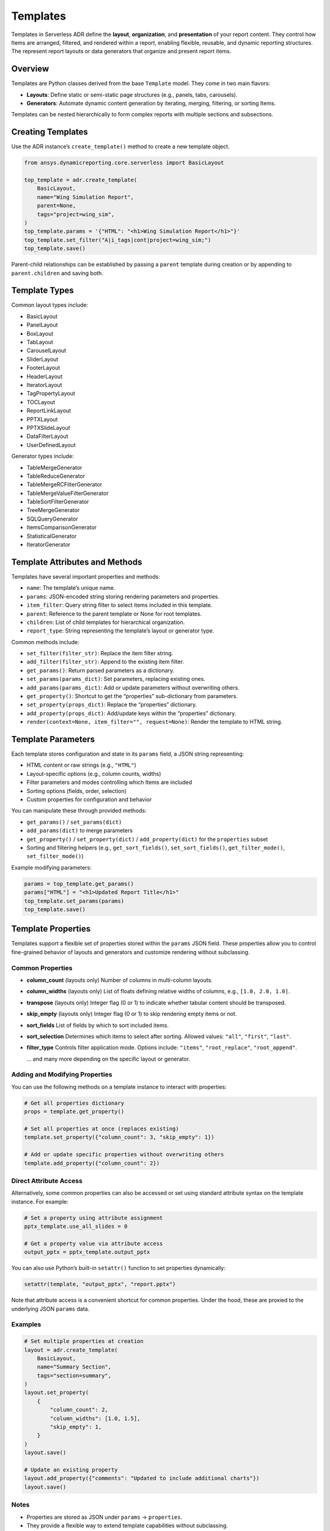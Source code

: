 Templates
=========

Templates in Serverless ADR define the **layout**, **organization**, and **presentation**
of your report content. They control how Items are arranged, filtered, and rendered
within a report, enabling flexible, reusable, and dynamic reporting structures.
The represent report layouts or data generators that organize and present report items.

Overview
--------

Templates are Python classes derived from the base ``Template`` model. They come in two main flavors:

- **Layouts**: Define static or semi-static page structures (e.g., panels, tabs, carousels).
- **Generators**: Automate dynamic content generation by iterating, merging, filtering, or sorting Items.

Templates can be nested hierarchically to form complex reports with multiple sections and subsections.

Creating Templates
------------------

Use the ADR instance’s ``create_template()`` method to create a new template object.

.. code-block:: python

    from ansys.dynamicreporting.core.serverless import BasicLayout

    top_template = adr.create_template(
        BasicLayout,
        name="Wing Simulation Report",
        parent=None,
        tags="project=wing_sim",
    )
    top_template.params = '{"HTML": "<h1>Wing Simulation Report</h1>"}'
    top_template.set_filter("A|i_tags|cont|project=wing_sim;")
    top_template.save()

Parent-child relationships can be established by passing a ``parent``
template during creation or by appending to ``parent.children`` and saving both.

Template Types
--------------

Common layout types include:

- BasicLayout
- PanelLayout
- BoxLayout
- TabLayout
- CarouselLayout
- SliderLayout
- FooterLayout
- HeaderLayout
- IteratorLayout
- TagPropertyLayout
- TOCLayout
- ReportLinkLayout
- PPTXLayout
- PPTXSlideLayout
- DataFilterLayout
- UserDefinedLayout

Generator types include:

- TableMergeGenerator
- TableReduceGenerator
- TableMergeRCFilterGenerator
- TableMergeValueFilterGenerator
- TableSortFilterGenerator
- TreeMergeGenerator
- SQLQueryGenerator
- ItemsComparisonGenerator
- StatisticalGenerator
- IteratorGenerator

Template Attributes and Methods
-------------------------------

Templates have several important properties and methods:

- ``name``: The template’s unique name.
- ``params``: JSON-encoded string storing rendering parameters and properties.
- ``item_filter``: Query string filter to select items included in this template.
- ``parent``: Reference to the parent template or None for root templates.
- ``children``: List of child templates for hierarchical organization.
- ``report_type``: String representing the template’s layout or generator type.

Common methods include:

- ``set_filter(filter_str)``: Replace the item filter string.
- ``add_filter(filter_str)``: Append to the existing item filter.
- ``get_params()``: Return parsed parameters as a dictionary.
- ``set_params(params_dict)``: Set parameters, replacing existing ones.
- ``add_params(params_dict)``: Add or update parameters without overwriting others.
- ``get_property()``: Shortcut to get the “properties” sub-dictionary from parameters.
- ``set_property(props_dict)``: Replace the “properties” dictionary.
- ``add_property(props_dict)``: Add/update keys within the “properties” dictionary.
- ``render(context=None, item_filter="", request=None)``: Render the template to HTML string.

Template Parameters
-------------------

Each template stores configuration and state in its ``params`` field, a JSON string representing:

- HTML content or raw strings (e.g., ``"HTML"``)
- Layout-specific options (e.g., column counts, widths)
- Filter parameters and modes controlling which Items are included
- Sorting options (fields, order, selection)
- Custom properties for configuration and behavior

You can manipulate these through provided methods:

- ``get_params()`` / ``set_params(dict)``
- ``add_params(dict)`` to merge parameters
- ``get_property()`` / ``set_property(dict)`` / ``add_property(dict)`` for the ``properties`` subset
- Sorting and filtering helpers (e.g., ``get_sort_fields()``, ``set_sort_fields()``, ``get_filter_mode()``, ``set_filter_mode()``)

Example modifying parameters:

.. code-block:: python

    params = top_template.get_params()
    params["HTML"] = "<h1>Updated Report Title</h1>"
    top_template.set_params(params)
    top_template.save()

Template Properties
-------------------

Templates support a flexible set of properties stored within the ``params`` JSON field.
These properties allow you to control fine-grained behavior of layouts and generators
and customize rendering without subclassing.

Common Properties
~~~~~~~~~~~~~~~~~

- **column_count** (layouts only)
  Number of columns in multi-column layouts.

- **column_widths** (layouts only)
  List of floats defining relative widths of columns, e.g., ``[1.0, 2.0, 1.0]``.

- **transpose** (layouts only)
  Integer flag (0 or 1) to indicate whether tabular content should be transposed.

- **skip_empty** (layouts only)
  Integer flag (0 or 1) to skip rendering empty items or not.

- **sort_fields**
  List of fields by which to sort included items.

- **sort_selection**
  Determines which items to select after sorting. Allowed values:
  ``"all"``, ``"first"``, ``"last"``.

- **filter_type**
  Controls filter application mode. Options include:
  ``"items"``, ``"root_replace"``, ``"root_append"``.

  ... and many more depending on the specific layout or generator.

Adding and Modifying Properties
~~~~~~~~~~~~~~~~~~~~~~~~~~~~~~~

You can use the following methods on a template instance to interact with properties:

.. code-block:: python

    # Get all properties dictionary
    props = template.get_property()

    # Set all properties at once (replaces existing)
    template.set_property({"column_count": 3, "skip_empty": 1})

    # Add or update specific properties without overwriting others
    template.add_property({"column_count": 2})

Direct Attribute Access
~~~~~~~~~~~~~~~~~~~~~~

Alternatively, some common properties can also be accessed or set using standard attribute
syntax on the template instance. For example:

.. code-block:: python

    # Set a property using attribute assignment
    pptx_template.use_all_slides = 0

    # Get a property value via attribute access
    output_pptx = pptx_template.output_pptx

You can also use Python’s built-in ``setattr()`` function to set properties dynamically:

.. code-block:: python

    setattr(template, "output_pptx", "report.pptx")

Note that attribute access is a convenient shortcut for common properties.
Under the hood, these are proxied to the underlying JSON ``params`` data.

Examples
~~~~~~~~

.. code-block:: python

    # Set multiple properties at creation
    layout = adr.create_template(
        BasicLayout,
        name="Summary Section",
        tags="section=summary",
    )
    layout.set_property(
        {
            "column_count": 2,
            "column_widths": [1.0, 1.5],
            "skip_empty": 1,
        }
    )
    layout.save()

    # Update an existing property
    layout.add_property({"comments": "Updated to include additional charts"})
    layout.save()

Notes
~~~~~

- Properties are stored as JSON under ``params`` → ``properties``.
- They provide a flexible way to extend template capabilities without subclassing.
- Some specialized layouts and generators may define their own additional properties accessible through their own APIs.

Filters
-------

Filters control which Items are included in a template’s rendered output.

- Set via ``set_filter(filter_str)``, where ``filter_str`` is a query string, e.g.,
  ``"A|i_tags|cont|section=intro;"`` selects items tagged "section=intro".

- Filters can be extended via ``add_filter()``.

Sorting
-------

Templates can specify sorting of items by fields using:

- ``set_sort_fields([...])`` for sorting keys (e.g., ``["date", "name"]``)
- ``set_sort_selection("all" | "first" | "last")`` to choose which items from sorted groups to show.

Working with Template Hierarchies
---------------------------------

Templates can be organized in parent-child relationships to structure complex reports.

- Use the ``parent`` argument to specify a template’s parent during creation.
- The ``children`` list contains all direct child templates.
- The ``children_order`` property stores the ordered GUIDs of children for rendering order.
- The ``reorder_children()`` method will reorder the ``children`` list based on the stored order.

Example: Creating a Nested Template Structure
---------------------------------------------

.. code-block:: python

    toc = adr.create_template(
        TOCLayout,
        name="Table of Contents",
        parent=top_template,
        tags="project=wing_sim",
    )
    toc.params = '{"HTML": "<h2>Contents</h2>"}'
    toc.set_filter("A|i_name|eq|__NonexistentName__;")
    toc.save()

    results_panel = adr.create_template(
        PanelLayout,
        name="Results",
        parent=top_template,
        tags="project=wing_sim",
    )
    results_panel.params = '{"HTML": "<h2>Results</h2><p>Simulation data and figures.</p>"}'
    results_panel.set_filter("A|i_tags|cont|section=results;")
    results_panel.save()

    top_template.children.append(results_panel)
    top_template.save()


Rendering Templates
------------------

Templates can render themselves into complete HTML content using the ``render()`` method.

.. code-block:: python

    html_report = top_template.render(
        context={}, item_filter="A|i_tags|cont|project=wing_sim;"
    )
    with open("report.html", "w", encoding="utf-8") as f:
        f.write(html_report)

This method generates the full HTML output, including all nested templates and items,
and applies any specified filters. The ``context`` parameter can be used to pass additional
data for rendering, such as user-defined variables or configuration settings.

Rendering context supports options like:

- ``plotly`` flag to enable interactive plots
- Page dimensions and DPI for layout calculations
- Date and time formatting

- If rendering fails, the output HTML will contain an error message for easier debugging.

- If you would like more information on the error, set the ``debug`` flag to ``True`` when instantiating
  the ``ADR`` class.

Lifecycle Notes
---------------

- Templates must be saved to persist changes.
- Parent templates must be saved before saving children.
- Children templates must be saved before their parent saves can complete successfully.
- Deleting a template typically requires handling or deleting its children to avoid orphaned templates.

Exceptions and Validation
-------------------------

- Creating or fetching templates with missing or invalid fields raises validation errors.
- Attempting to instantiate the base ``Template`` class directly raises an error.
- Filters using restricted keys (like ``t_types|``) are disallowed on subclasses.
- Invalid parent references or child types will raise type or integrity errors during saving.
- Only top-level templates (parent=None) can be copied between databases.
- Templates must have their parents and children saved before saving themselves to ensure integrity.
- Invalid property types or malformed filters raise errors.
- Fetching non-existent templates raises ``DoesNotExist`` errors.
- Using invalid filter keys in subclasses raises ``ADRException``.

Summary
-------

Templates are the backbone of report structure in Serverless ADR. They let you create
rich, dynamic, and highly customizable reports by defining layouts and generators,
setting filters and parameters, and nesting templates to build complex hierarchical reports.

Next, move on to the :doc:`rendering` guide to learn how to convert templates and items
into final HTML reports for presentation or web serving.
